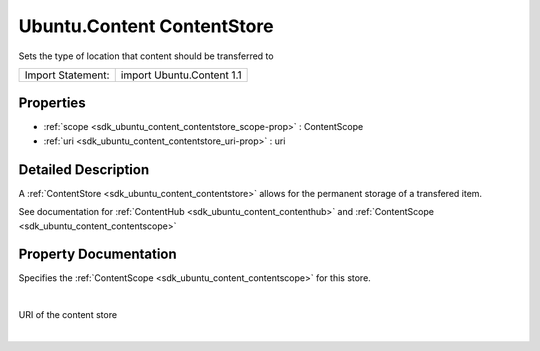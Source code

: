.. _sdk_ubuntu_content_contentstore:
Ubuntu.Content ContentStore
===========================

Sets the type of location that content should be transferred to

+---------------------+-----------------------------+
| Import Statement:   | import Ubuntu.Content 1.1   |
+---------------------+-----------------------------+

Properties
----------

-  :ref:`scope <sdk_ubuntu_content_contentstore_scope-prop>` :
   ContentScope
-  :ref:`uri <sdk_ubuntu_content_contentstore_uri-prop>` : uri

Detailed Description
--------------------

A :ref:`ContentStore <sdk_ubuntu_content_contentstore>` allows for the
permanent storage of a transfered item.

See documentation for :ref:`ContentHub <sdk_ubuntu_content_contenthub>` and
:ref:`ContentScope <sdk_ubuntu_content_contentscope>`

Property Documentation
----------------------

.. _sdk_ubuntu_content_contentstore_-prop:

+--------------------------------------------------------------------------+
| :ref:` <>`\ scope : `ContentScope <sdk_ubuntu_content_contentscope>`   |
+--------------------------------------------------------------------------+

Specifies the :ref:`ContentScope <sdk_ubuntu_content_contentscope>` for
this store.

| 

.. _sdk_ubuntu_content_contentstore_-prop:

+--------------------------------------------------------------------------+
| :ref:` <>`\ uri : `uri <sdk_ubuntu_content_contentstore#uri-prop>`     |
+--------------------------------------------------------------------------+

URI of the content store

| 
